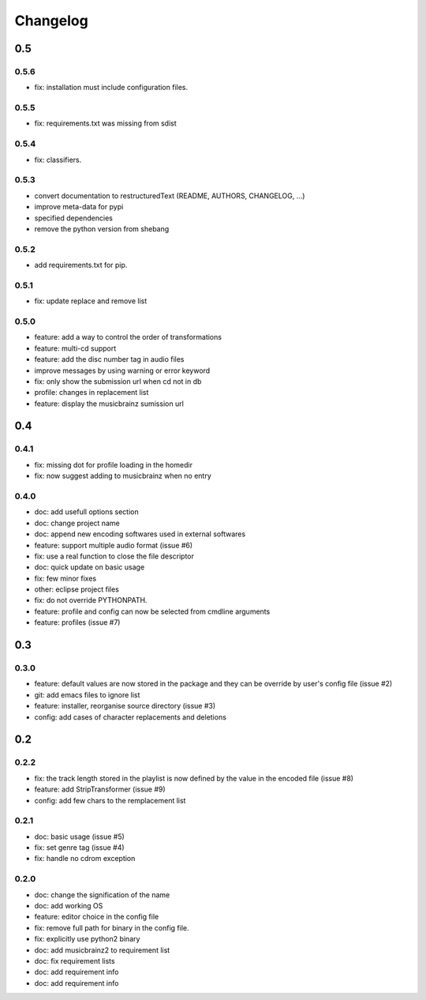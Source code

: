 =========
Changelog
=========

0.5
---

0.5.6
~~~~~

- fix: installation must include configuration files.

0.5.5
~~~~~

- fix: requirements.txt was missing from sdist

0.5.4
~~~~~

- fix: classifiers.

0.5.3
~~~~~

- convert documentation to restructuredText (README, AUTHORS, CHANGELOG, ...) 
- improve meta-data for pypi
- specified dependencies
- remove the python version from shebang

0.5.2
~~~~~

- add requirements.txt for pip.

0.5.1
~~~~~

- fix: update replace and remove list

0.5.0
~~~~~

- feature: add a way to control the order of transformations
- feature: multi-cd support
- feature: add the disc number tag in audio files
- improve messages by using warning or error keyword
- fix: only show the submission url when cd not in db
- profile: changes in replacement list
- feature: display the musicbrainz sumission url

0.4
---

0.4.1
~~~~~

- fix: missing dot for profile loading in the homedir
- fix: now suggest adding to musicbrainz when no entry

0.4.0
~~~~~

- doc: add usefull options section
- doc: change project name
- doc: append new encoding softwares used in external softwares
- feature: support multiple audio format (issue #6)
- fix: use a real function to close the file descriptor
- doc: quick update on basic usage
- fix: few minor fixes
- other: eclipse project files
- fix: do not override PYTHONPATH.
- feature: profile and config can now be selected from cmdline arguments
- feature: profiles (issue #7)

0.3
---

0.3.0
~~~~~

- feature: default values are now stored in the package and they can be override by user's config file (issue #2)
- git: add emacs files to ignore list
- feature: installer, reorganise source directory (issue #3)
- config: add cases of character replacements and deletions

0.2
---

0.2.2
~~~~~

- fix: the track length stored in the playlist is now defined by the value in the encoded file (issue #8)
- feature: add StripTransformer (issue #9)
- config: add few chars to the remplacement list

0.2.1
~~~~~

- doc: basic usage (issue #5)
- fix: set genre tag (issue #4)
- fix: handle no cdrom exception

0.2.0
~~~~~
 
- doc: change the signification of the name
- doc: add working OS
- feature: editor choice in the config file
- fix: remove full path for binary in the config file.
- fix: explicitly use python2 binary
- doc: add musicbrainz2 to requirement list
- doc: fix requirement lists
- doc: add requirement info
- doc: add requirement info
